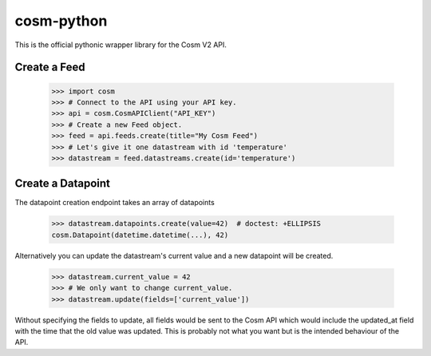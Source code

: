 cosm-python
===========

This is the official pythonic wrapper library for the Cosm V2 API.


Create a Feed
-------------

    >>> import cosm
    >>> # Connect to the API using your API key.
    >>> api = cosm.CosmAPIClient("API_KEY")
    >>> # Create a new Feed object.
    >>> feed = api.feeds.create(title="My Cosm Feed")
    >>> # Let's give it one datastream with id 'temperature'
    >>> datastream = feed.datastreams.create(id='temperature')


Create a Datapoint
------------------

The datapoint creation endpoint takes an array of datapoints

    >>> datastream.datapoints.create(value=42)  # doctest: +ELLIPSIS
    cosm.Datapoint(datetime.datetime(...), 42)

Alternatively you can update the datastream's current value and a new datapoint
will be created.

    >>> datastream.current_value = 42
    >>> # We only want to change current_value.
    >>> datastream.update(fields=['current_value'])

Without specifying the fields to update, all fields would be sent to the Cosm
API which would include the updated_at field with the time that the old value
was updated. This is probably not what you want but is the intended behaviour
of the API.
